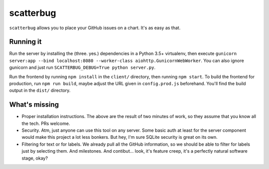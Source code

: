 scatterbug
----------

``scatterbug`` allows you to place your GitHub issues on a chart. It's as easy as that.


Running it
==========

Run the server by installing the (three. yes.) dependencies in a Python 3.5+ virtualenv, then execute
``gunicorn server:app --bind localhost:8080 --worker-class aiohttp.GunicornWebWorker``. You can also
ignore gunicorn and just run ``SCATTERBUG_DEBUG=True python server.py``.

Run the frontend by running ``npm install`` in the ``client/`` directory, then running ``npm start``.
To build the frontend for production, run ``npm run build``, maybe adjust the URL given
in ``config.prod.js`` beforehand. You'll find the build output in the ``dist/`` directory.

What's missing
==============

- Proper installation instructions. The above are the result of two minutes of work, so they assume
  that you know all the tech. PRs welcome.
- Security. Atm, just anyone can use this tool on any server. Some basic auth at least for the server
  component would make this project a lot less bonkers. But hey, I'm sure SQLite security is great
  on its own.
- Filtering for text or for labels. We already pull all the GitHub information, so we should be
  able to filter for labels just by selecting them. And milestones. And contibut… look, it's feature
  creep, it's a perfectly natural software stage, okay?
